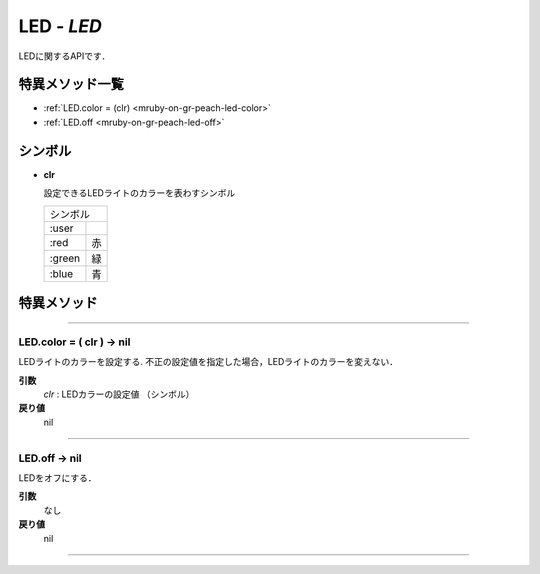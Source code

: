 
LED - `LED`
=================

LEDに関するAPIです．

特異メソッド一覧
----------------

* :ref:`LED.color = (clr) <mruby-on-gr-peach-led-color>`
* :ref:`LED.off <mruby-on-gr-peach-led-off>`


シンボル
-----------

* **clr**

  設定できるLEDライトのカラーを表わすシンボル

  =======   =====
  シンボル
  ---------------
  :user
  :red      赤
  :green    緑
  :blue     青
  =======   =====


特異メソッド
----------------

----

.. _mruby-on-gr-peach-led-color:

LED.color = ( clr ) -> nil
^^^^^^^^^^^^^^^^^^^^^^^^^^^^^^^

LEDライトのカラーを設定する.
不正の設定値を指定した場合，LEDライトのカラーを変えない．

**引数**
  `clr` : LEDカラーの設定値 （シンボル）

**戻り値**
  nil

----

.. _mruby-on-gr-peach-led-off:

LED.off -> nil
^^^^^^^^^^^^^^^^^^^^

LEDをオフにする．

**引数**
  なし

**戻り値**
  nil

----


.. code-block:: ruby
  :caption: led_sample.rb
